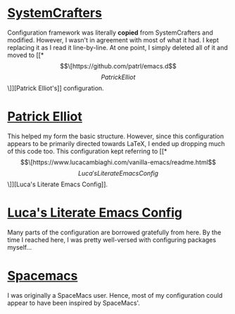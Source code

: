 # -*- coding: utf-8; mode: org -*-
* [[https://github.com/SystemCrafters/crafted-emacs][SystemCrafters]]
Configuration framework was literally *copied* from SystemCrafters and modified.
However, I wasn't in agreement with most of what it had. I kept replacing it as
I read it line-by-line. At one point, I simply deleted all of it and moved to
[[*\[\[https://github.com/patrl/emacs.d\]\[Patrick Elliot\]\]][Patrick Elliot's]] configuration.

* [[https://github.com/patrl/emacs.d][Patrick Elliot]]
This helped my form the basic structure. However, since this configuration appears to be
primarily directed towards LaTeX, I ended up dropping much of this code too.
This configuration kept referring to [[*\[\[https://www.lucacambiaghi.com/vanilla-emacs/readme.html\]\[Luca's Literate Emacs Config\]\]][Luca's Literate Emacs Config]].

* [[https://www.lucacambiaghi.com/vanilla-emacs/readme.html][Luca's Literate Emacs Config]]
Many parts of the configuration are borrowed gratefully from here.
By the time I reached here, I was pretty well-versed with configuring packages myself...

* [[https://www.spacemacs.org/][Spacemacs]]
I was originally a SpaceMacs user. Hence, most of my configuration could appear
to have been inspired by SpaceMacs'.

